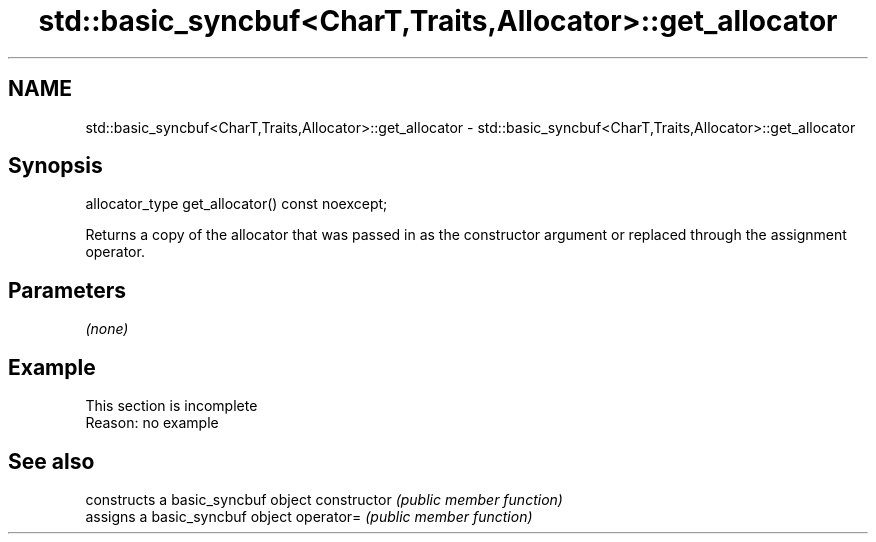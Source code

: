 .TH std::basic_syncbuf<CharT,Traits,Allocator>::get_allocator 3 "2020.03.24" "http://cppreference.com" "C++ Standard Libary"
.SH NAME
std::basic_syncbuf<CharT,Traits,Allocator>::get_allocator \- std::basic_syncbuf<CharT,Traits,Allocator>::get_allocator

.SH Synopsis

allocator_type get_allocator() const noexcept;

Returns a copy of the allocator that was passed in as the constructor argument or replaced through the assignment operator.

.SH Parameters

\fI(none)\fP

.SH Example


 This section is incomplete
 Reason: no example


.SH See also


              constructs a basic_syncbuf object
constructor   \fI(public member function)\fP
              assigns a basic_syncbuf object
operator=     \fI(public member function)\fP




